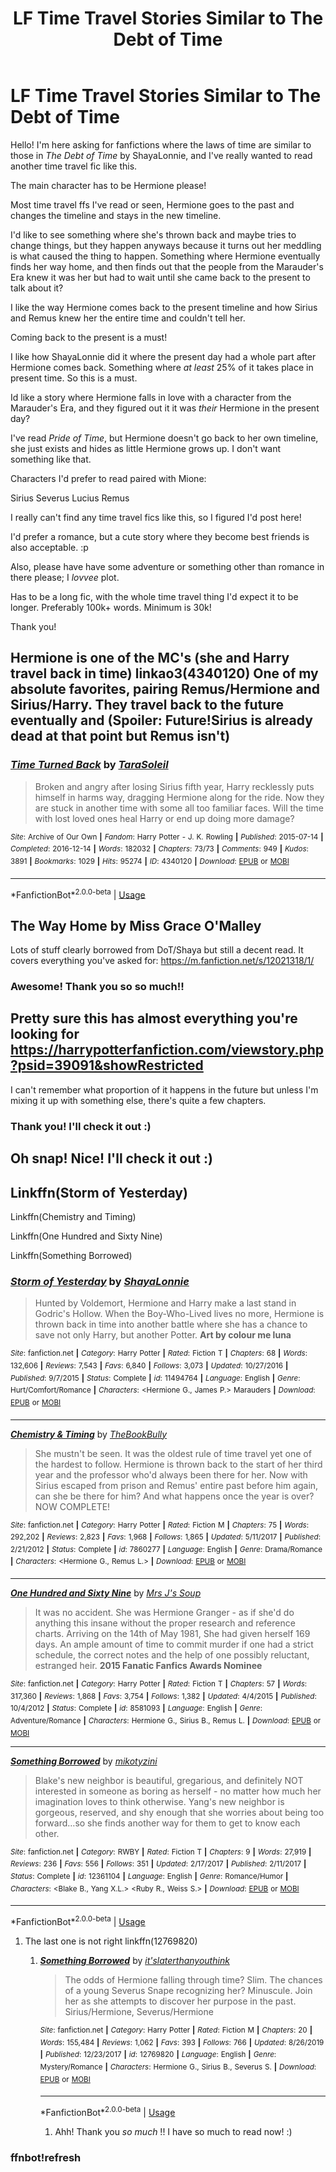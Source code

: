 #+TITLE: LF Time Travel Stories Similar to The Debt of Time

* LF Time Travel Stories Similar to The Debt of Time
:PROPERTIES:
:Author: Faeriie
:Score: 6
:DateUnix: 1578898407.0
:DateShort: 2020-Jan-13
:FlairText: Request
:END:
Hello! I'm here asking for fanfictions where the laws of time are similar to those in /The Debt of Time/ by ShayaLonnie, and I've really wanted to read another time travel fic like this.

The main character has to be Hermione please!

Most time travel ffs I've read or seen, Hermione goes to the past and changes the timeline and stays in the new timeline.

I'd like to see something where she's thrown back and maybe tries to change things, but they happen anyways because it turns out her meddling is what caused the thing to happen. Something where Hermione eventually finds her way home, and then finds out that the people from the Marauder's Era knew it was her but had to wait until she came back to the present to talk about it?

I like the way Hermione comes back to the present timeline and how Sirius and Remus knew her the entire time and couldn't tell her.

Coming back to the present is a must!

I like how ShayaLonnie did it where the present day had a whole part after Hermione comes back. Something where /at least/ 25% of it takes place in present time. So this is a must.

Id like a story where Hermione falls in love with a character from the Marauder's Era, and they figured out it it was /their/ Hermione in the present day?

I've read /Pride of Time/, but Hermione doesn't go back to her own timeline, she just exists and hides as little Hermione grows up. I don't want something like that.

Characters I'd prefer to read paired with Mione:

Sirius Severus Lucius Remus

I really can't find any time travel fics like this, so I figured I'd post here!

I'd prefer a romance, but a cute story where they become best friends is also acceptable. :p

Also, please have have some adventure or something other than romance in there please; I /lovvee/ plot.

Has to be a long fic, with the whole time travel thing I'd expect it to be longer. Preferably 100k+ words. Minimum is 30k!

Thank you!


** Hermione is one of the MC's (she and Harry travel back in time) linkao3(4340120) One of my absolute favorites, pairing Remus/Hermione and Sirius/Harry. They travel back to the future eventually and (Spoiler: Future!Sirius is already dead at that point but Remus isn't)
:PROPERTIES:
:Author: inside_a_mind
:Score: 2
:DateUnix: 1579046541.0
:DateShort: 2020-Jan-15
:END:

*** [[https://archiveofourown.org/works/4340120][*/Time Turned Back/*]] by [[https://www.archiveofourown.org/users/TaraSoleil/pseuds/TaraSoleil][/TaraSoleil/]]

#+begin_quote
  Broken and angry after losing Sirius fifth year, Harry recklessly puts himself in harms way, dragging Hermione along for the ride. Now they are stuck in another time with some all too familiar faces. Will the time with lost loved ones heal Harry or end up doing more damage?
#+end_quote

^{/Site/:} ^{Archive} ^{of} ^{Our} ^{Own} ^{*|*} ^{/Fandom/:} ^{Harry} ^{Potter} ^{-} ^{J.} ^{K.} ^{Rowling} ^{*|*} ^{/Published/:} ^{2015-07-14} ^{*|*} ^{/Completed/:} ^{2016-12-14} ^{*|*} ^{/Words/:} ^{182032} ^{*|*} ^{/Chapters/:} ^{73/73} ^{*|*} ^{/Comments/:} ^{949} ^{*|*} ^{/Kudos/:} ^{3891} ^{*|*} ^{/Bookmarks/:} ^{1029} ^{*|*} ^{/Hits/:} ^{95274} ^{*|*} ^{/ID/:} ^{4340120} ^{*|*} ^{/Download/:} ^{[[https://archiveofourown.org/downloads/4340120/Time%20Turned%20Back.epub?updated_at=1492819358][EPUB]]} ^{or} ^{[[https://archiveofourown.org/downloads/4340120/Time%20Turned%20Back.mobi?updated_at=1492819358][MOBI]]}

--------------

*FanfictionBot*^{2.0.0-beta} | [[https://github.com/tusing/reddit-ffn-bot/wiki/Usage][Usage]]
:PROPERTIES:
:Author: FanfictionBot
:Score: 2
:DateUnix: 1579046554.0
:DateShort: 2020-Jan-15
:END:


** The Way Home by Miss Grace O'Malley

Lots of stuff clearly borrowed from DoT/Shaya but still a decent read. It covers everything you've asked for: [[https://m.fanfiction.net/s/12021318/1/]]
:PROPERTIES:
:Author: professor_muggle
:Score: 2
:DateUnix: 1587002136.0
:DateShort: 2020-Apr-16
:END:

*** Awesome! Thank you so so much!!
:PROPERTIES:
:Author: Faeriie
:Score: 1
:DateUnix: 1587009705.0
:DateShort: 2020-Apr-16
:END:


** Pretty sure this has almost everything you're looking for [[https://harrypotterfanfiction.com/viewstory.php?psid=39091&showRestricted]]

I can't remember what proportion of it happens in the future but unless I'm mixing it up with something else, there's quite a few chapters.
:PROPERTIES:
:Author: Random486
:Score: 2
:DateUnix: 1578911286.0
:DateShort: 2020-Jan-13
:END:

*** Thank you! I'll check it out :)
:PROPERTIES:
:Author: Faeriie
:Score: 0
:DateUnix: 1578915042.0
:DateShort: 2020-Jan-13
:END:


** Oh snap! Nice! I'll check it out :)
:PROPERTIES:
:Author: Faeriie
:Score: 1
:DateUnix: 1579055295.0
:DateShort: 2020-Jan-15
:END:


** Linkffn(Storm of Yesterday)

Linkffn(Chemistry and Timing)

Linkffn(One Hundred and Sixty Nine)

Linkffn(Something Borrowed)
:PROPERTIES:
:Author: Redhotlipstik
:Score: 1
:DateUnix: 1578908348.0
:DateShort: 2020-Jan-13
:END:

*** [[https://www.fanfiction.net/s/11494764/1/][*/Storm of Yesterday/*]] by [[https://www.fanfiction.net/u/5869599/ShayaLonnie][/ShayaLonnie/]]

#+begin_quote
  Hunted by Voldemort, Hermione and Harry make a last stand in Godric's Hollow. When the Boy-Who-Lived lives no more, Hermione is thrown back in time into another battle where she has a chance to save not only Harry, but another Potter. *Art by colour me luna*
#+end_quote

^{/Site/:} ^{fanfiction.net} ^{*|*} ^{/Category/:} ^{Harry} ^{Potter} ^{*|*} ^{/Rated/:} ^{Fiction} ^{T} ^{*|*} ^{/Chapters/:} ^{68} ^{*|*} ^{/Words/:} ^{132,606} ^{*|*} ^{/Reviews/:} ^{7,543} ^{*|*} ^{/Favs/:} ^{6,840} ^{*|*} ^{/Follows/:} ^{3,073} ^{*|*} ^{/Updated/:} ^{10/27/2016} ^{*|*} ^{/Published/:} ^{9/7/2015} ^{*|*} ^{/Status/:} ^{Complete} ^{*|*} ^{/id/:} ^{11494764} ^{*|*} ^{/Language/:} ^{English} ^{*|*} ^{/Genre/:} ^{Hurt/Comfort/Romance} ^{*|*} ^{/Characters/:} ^{<Hermione} ^{G.,} ^{James} ^{P.>} ^{Marauders} ^{*|*} ^{/Download/:} ^{[[http://www.ff2ebook.com/old/ffn-bot/index.php?id=11494764&source=ff&filetype=epub][EPUB]]} ^{or} ^{[[http://www.ff2ebook.com/old/ffn-bot/index.php?id=11494764&source=ff&filetype=mobi][MOBI]]}

--------------

[[https://www.fanfiction.net/s/7860277/1/][*/Chemistry & Timing/*]] by [[https://www.fanfiction.net/u/2686571/TheBookBully][/TheBookBully/]]

#+begin_quote
  She mustn't be seen. It was the oldest rule of time travel yet one of the hardest to follow. Hermione is thrown back to the start of her third year and the professor who'd always been there for her. Now with Sirius escaped from prison and Remus' entire past before him again, can she be there for him? And what happens once the year is over? NOW COMPLETE!
#+end_quote

^{/Site/:} ^{fanfiction.net} ^{*|*} ^{/Category/:} ^{Harry} ^{Potter} ^{*|*} ^{/Rated/:} ^{Fiction} ^{M} ^{*|*} ^{/Chapters/:} ^{75} ^{*|*} ^{/Words/:} ^{292,202} ^{*|*} ^{/Reviews/:} ^{2,823} ^{*|*} ^{/Favs/:} ^{1,968} ^{*|*} ^{/Follows/:} ^{1,865} ^{*|*} ^{/Updated/:} ^{5/11/2017} ^{*|*} ^{/Published/:} ^{2/21/2012} ^{*|*} ^{/Status/:} ^{Complete} ^{*|*} ^{/id/:} ^{7860277} ^{*|*} ^{/Language/:} ^{English} ^{*|*} ^{/Genre/:} ^{Drama/Romance} ^{*|*} ^{/Characters/:} ^{<Hermione} ^{G.,} ^{Remus} ^{L.>} ^{*|*} ^{/Download/:} ^{[[http://www.ff2ebook.com/old/ffn-bot/index.php?id=7860277&source=ff&filetype=epub][EPUB]]} ^{or} ^{[[http://www.ff2ebook.com/old/ffn-bot/index.php?id=7860277&source=ff&filetype=mobi][MOBI]]}

--------------

[[https://www.fanfiction.net/s/8581093/1/][*/One Hundred and Sixty Nine/*]] by [[https://www.fanfiction.net/u/4216998/Mrs-J-s-Soup][/Mrs J's Soup/]]

#+begin_quote
  It was no accident. She was Hermione Granger - as if she'd do anything this insane without the proper research and reference charts. Arriving on the 14th of May 1981, She had given herself 169 days. An ample amount of time to commit murder if one had a strict schedule, the correct notes and the help of one possibly reluctant, estranged heir. **2015 Fanatic Fanfics Awards Nominee**
#+end_quote

^{/Site/:} ^{fanfiction.net} ^{*|*} ^{/Category/:} ^{Harry} ^{Potter} ^{*|*} ^{/Rated/:} ^{Fiction} ^{T} ^{*|*} ^{/Chapters/:} ^{57} ^{*|*} ^{/Words/:} ^{317,360} ^{*|*} ^{/Reviews/:} ^{1,868} ^{*|*} ^{/Favs/:} ^{3,754} ^{*|*} ^{/Follows/:} ^{1,382} ^{*|*} ^{/Updated/:} ^{4/4/2015} ^{*|*} ^{/Published/:} ^{10/4/2012} ^{*|*} ^{/Status/:} ^{Complete} ^{*|*} ^{/id/:} ^{8581093} ^{*|*} ^{/Language/:} ^{English} ^{*|*} ^{/Genre/:} ^{Adventure/Romance} ^{*|*} ^{/Characters/:} ^{Hermione} ^{G.,} ^{Sirius} ^{B.,} ^{Remus} ^{L.} ^{*|*} ^{/Download/:} ^{[[http://www.ff2ebook.com/old/ffn-bot/index.php?id=8581093&source=ff&filetype=epub][EPUB]]} ^{or} ^{[[http://www.ff2ebook.com/old/ffn-bot/index.php?id=8581093&source=ff&filetype=mobi][MOBI]]}

--------------

[[https://www.fanfiction.net/s/12361104/1/][*/Something Borrowed/*]] by [[https://www.fanfiction.net/u/4976966/mikotyzini][/mikotyzini/]]

#+begin_quote
  Blake's new neighbor is beautiful, gregarious, and definitely NOT interested in someone as boring as herself - no matter how much her imagination loves to think otherwise. Yang's new neighbor is gorgeous, reserved, and shy enough that she worries about being too forward...so she finds another way for them to get to know each other.
#+end_quote

^{/Site/:} ^{fanfiction.net} ^{*|*} ^{/Category/:} ^{RWBY} ^{*|*} ^{/Rated/:} ^{Fiction} ^{T} ^{*|*} ^{/Chapters/:} ^{9} ^{*|*} ^{/Words/:} ^{27,919} ^{*|*} ^{/Reviews/:} ^{236} ^{*|*} ^{/Favs/:} ^{556} ^{*|*} ^{/Follows/:} ^{351} ^{*|*} ^{/Updated/:} ^{2/17/2017} ^{*|*} ^{/Published/:} ^{2/11/2017} ^{*|*} ^{/Status/:} ^{Complete} ^{*|*} ^{/id/:} ^{12361104} ^{*|*} ^{/Language/:} ^{English} ^{*|*} ^{/Genre/:} ^{Romance/Humor} ^{*|*} ^{/Characters/:} ^{<Blake} ^{B.,} ^{Yang} ^{X.L.>} ^{<Ruby} ^{R.,} ^{Weiss} ^{S.>} ^{*|*} ^{/Download/:} ^{[[http://www.ff2ebook.com/old/ffn-bot/index.php?id=12361104&source=ff&filetype=epub][EPUB]]} ^{or} ^{[[http://www.ff2ebook.com/old/ffn-bot/index.php?id=12361104&source=ff&filetype=mobi][MOBI]]}

--------------

*FanfictionBot*^{2.0.0-beta} | [[https://github.com/tusing/reddit-ffn-bot/wiki/Usage][Usage]]
:PROPERTIES:
:Author: FanfictionBot
:Score: 1
:DateUnix: 1578908475.0
:DateShort: 2020-Jan-13
:END:

**** The last one is not right linkffn(12769820)
:PROPERTIES:
:Author: Redhotlipstik
:Score: 0
:DateUnix: 1578908570.0
:DateShort: 2020-Jan-13
:END:

***** [[https://www.fanfiction.net/s/12769820/1/][*/Something Borrowed/*]] by [[https://www.fanfiction.net/u/7295494/it-slaterthanyouthink][/it'slaterthanyouthink/]]

#+begin_quote
  The odds of Hermione falling through time? Slim. The chances of a young Severus Snape recognizing her? Minuscule. Join her as she attempts to discover her purpose in the past. Sirius/Hermione, Severus/Hermione
#+end_quote

^{/Site/:} ^{fanfiction.net} ^{*|*} ^{/Category/:} ^{Harry} ^{Potter} ^{*|*} ^{/Rated/:} ^{Fiction} ^{M} ^{*|*} ^{/Chapters/:} ^{20} ^{*|*} ^{/Words/:} ^{155,484} ^{*|*} ^{/Reviews/:} ^{1,062} ^{*|*} ^{/Favs/:} ^{393} ^{*|*} ^{/Follows/:} ^{766} ^{*|*} ^{/Updated/:} ^{8/26/2019} ^{*|*} ^{/Published/:} ^{12/23/2017} ^{*|*} ^{/id/:} ^{12769820} ^{*|*} ^{/Language/:} ^{English} ^{*|*} ^{/Genre/:} ^{Mystery/Romance} ^{*|*} ^{/Characters/:} ^{Hermione} ^{G.,} ^{Sirius} ^{B.,} ^{Severus} ^{S.} ^{*|*} ^{/Download/:} ^{[[http://www.ff2ebook.com/old/ffn-bot/index.php?id=12769820&source=ff&filetype=epub][EPUB]]} ^{or} ^{[[http://www.ff2ebook.com/old/ffn-bot/index.php?id=12769820&source=ff&filetype=mobi][MOBI]]}

--------------

*FanfictionBot*^{2.0.0-beta} | [[https://github.com/tusing/reddit-ffn-bot/wiki/Usage][Usage]]
:PROPERTIES:
:Author: FanfictionBot
:Score: 2
:DateUnix: 1578908581.0
:DateShort: 2020-Jan-13
:END:

****** Ahh! Thank you /so much/ !! I have so much to read now! :)
:PROPERTIES:
:Author: Faeriie
:Score: 0
:DateUnix: 1578925513.0
:DateShort: 2020-Jan-13
:END:


*** ffnbot!refresh
:PROPERTIES:
:Author: Redhotlipstik
:Score: 0
:DateUnix: 1578908455.0
:DateShort: 2020-Jan-13
:END:
